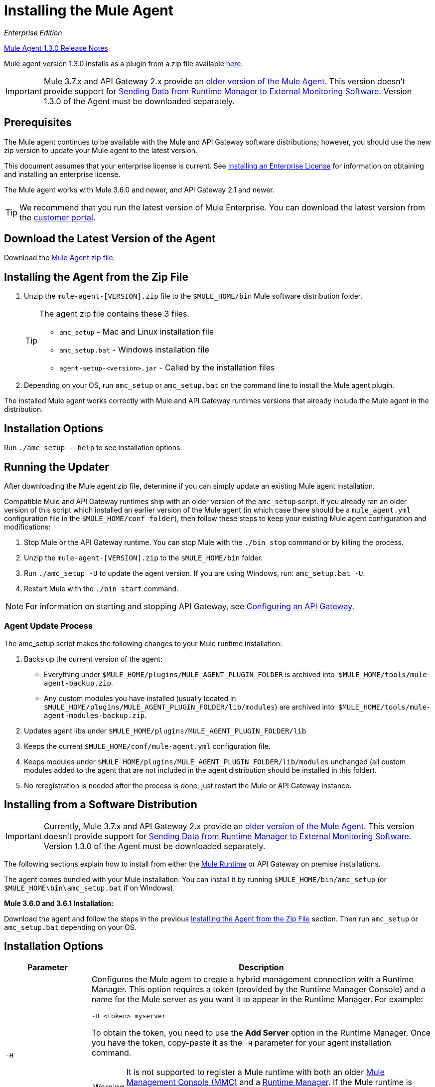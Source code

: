 = Installing the Mule Agent
:keywords: agent, mule, esb, servers, monitor, notifications, external systems, third party, get status, metrics

_Enterprise Edition_

link:/release-notes/mule-agent-1.3.0-release-notes[Mule Agent 1.3.0 Release Notes]

Mule agent version 1.3.0 installs as a plugin from a zip file available link:http://mule-agent.s3.amazonaws.com/1.3.0/mule-agent-1.3.0.zip[here].

[IMPORTANT]
====
Mule 3.7.x and API Gateway 2.x provide an link:/mule-agent/v/1.1.1/index[older version of the Mule Agent]. This version doesn't provide support for link:/cloudhub/sending-data-from-arm-to-external-monitoring-software[Sending Data from Runtime Manager to External Monitoring Software]. Version 1.3.0 of the Agent must be downloaded separately.
====

== Prerequisites

The Mule agent continues to be available with the Mule and API Gateway software distributions; however, you should use the new zip version to update your Mule agent to the latest version.

This document assumes that your enterprise license is current. See link:/mule-user-guide/v/3.7/installing-an-enterprise-license[Installing an Enterprise License] for information on obtaining and installing an enterprise license.

The Mule agent works with Mule 3.6.0 and newer, and API Gateway 2.1 and newer.

[TIP]
We recommend that you run the latest version of Mule Enterprise. You can download the latest version from the link:http://www.mulesoft.com/support-login[customer portal].

== Download the Latest Version of the Agent

Download the link:http://mule-agent.s3.amazonaws.com/1.3.0/mule-agent-1.3.0.zip[Mule Agent zip file].

== Installing the Agent from the Zip File

. Unzip the `mule-agent-[VERSION].zip` file to the `$MULE_HOME/bin` Mule software distribution folder.
+
[TIP]
====
The agent zip file contains these 3 files.  

* `amc_setup` - Mac and Linux installation file
* `amc_setup.bat` - Windows installation file
* `agent-setup-<version>.jar` - Called by the installation files
====
+
. Depending on your OS, run `amc_setup` or `amc_setup.bat` on the command line to install the Mule agent plugin.

The installed Mule agent works correctly with Mule and API Gateway runtimes versions that already include the Mule agent in the distribution.

== Installation Options

Run `./amc_setup --help` to see installation options.



== Running the Updater

After downloading the Mule agent zip file, determine if you can simply update an existing Mule agent installation. 

Compatible Mule and API Gateway runtimes ship with an older version of the `amc_setup` script. If you already ran an older version of this script which installed an earlier version of the Mule agent (in which case there should be a `mule_agent.yml` configuration file in the `$MULE_HOME/conf folder`), then follow these steps to keep your existing Mule agent configuration and modifications:

. Stop Mule or the API Gateway runtime. You can stop Mule with the `./bin stop` command or by killing the process.
. Unzip the `mule-agent-[VERSION].zip` to the `$MULE_HOME/bin` folder.
. Run `./amc_setup -U` to update the agent version. If you are using Windows, run: `amc_setup.bat -U`.
. Restart Mule with the `./bin start` command.

[NOTE]
For information on starting and stopping API Gateway, see link:/anypoint-platform-for-apis/configuring-an-api-gateway[Configuring an API Gateway].

=== Agent Update Process

The amc_setup script makes the following changes to your Mule runtime installation:

. Backs up the current version of the agent:
** Everything under `$MULE_HOME/plugins/MULE_AGENT_PLUGIN_FOLDER` is archived into  `$MULE_HOME/tools/mule-agent-backup.zip`. 
** Any custom modules you have installed (usually located in `$MULE_HOME/plugins/MULE_AGENT_PLUGIN_FOLDER/lib/modules`) are archived into  `$MULE_HOME/tools/mule-agent-modules-backup.zip`. 
. Updates agent libs under `$MULE_HOME/plugins/MULE_AGENT_PLUGIN_FOLDER/lib`
. Keeps the current `$MULE_HOME/conf/mule-agent.yml` configuration file. 
. Keeps modules under `$MULE_HOME/plugins/MULE_AGENT_PLUGIN_FOLDER/lib/modules` unchanged (all custom modules added to the agent that are not included in the agent distribution should be installed in this folder).
. No reregistration is needed after the process is done, just restart the Mule or API Gateway instance.

== Installing from a Software Distribution

[IMPORTANT]
====
Currently, Mule 3.7.x and API Gateway 2.x provide an link:/mule-agent/v/1.1.1/index[older version of the Mule Agent]. This version doesn't provide support for link:/cloudhub/sending-data-from-arm-to-external-monitoring-software[Sending Data from Runtime Manager to External Monitoring Software]. Version 1.3.0 of the Agent must be downloaded separately.
====

The following sections explain how to install from either the link:https://www.mulesoft.com/platform/mule[Mule Runtime] or API Gateway on premise installations. 

The agent comes bundled with your Mule installation. You can install it by running `$MULE_HOME/bin/amc_setup` (or `$MULE_HOME\bin\amc_setup.bat` if on Windows).

*Mule 3.6.0 and 3.6.1 Installation:*

Download the agent and follow the steps in the previous <<Installing the Agent from the Zip File,Installing the Agent from the Zip File>> section. Then run `amc_setup` or `amc_setup.bat` depending on your OS.

== Installation Options

[width="100%",cols="20a,80a",options="header"]
|===
|Parameter|Description

|`-H`
|Configures the Mule agent to create a hybrid management connection with a Runtime Manager. This option requires a token (provided by the Runtime Manager Console) and a name for the Mule server as you want it to appear in the Runtime Manager. For example:

[source,yaml]
----
-H <token> myserver
----

To obtain the token, you need to use the *Add Server* option in the Runtime Manager. Once you have the token, copy-paste it as the `-H` parameter for your agent installation command.

[WARNING]
It is not supported to register a Mule runtime with both an older link:/mule-management-console/[Mule Management Console (MMC)] and a link:/cloudhub/cloudhub-and-runtime-manager[Runtime Manager]. If the Mule runtime is currently managed in MMC, you should first unregister the Mule runtime with MMC before running the `amc_setup -H` script. 

For details, see the *Add a Server* section in link:/cloudhub/managing-applications-and-servers-in-the-cloud-and-on-premises[Managing Applications and Servers in the Cloud and On Premises.]

|`-I`
|Configures the Mule agent to use an unencrypted connection. It is valid for the REST transport only. You can interact with the API using a browser or other tool for making HTTP requests.

|`-S`
|Configures the Mule agent to establish a TLS connection with an on-premises administration console. You need to provide the truststore and keystore in JKS format. This option enables a TLS channel for REST communications only. See <<Secure Connection Channel>>.

|`-P`
`--proxy`
|When configuring Mule agent to connector the Runtime Manager via a proxy, this option defines proxy details. See <<Installation Via Proxy>>.

|`--mule-home`
|Your `$MULE_HOME` directory. Use this option if you are not running the installation script from `$MULE_HOME/bin`.

|`-U`
|Update the Mule agent software.

|===


=== Secure Connection Channel

[source, code]
----
Anypoint Mule Agent Installer ----------- Mode [Secure connection Channel(S) / Insecure Connection Channel(I) / Quit(Q)] (?):
----

This option configures the Mule agent to establish a TLS connection with an on-premises administration console. You need to provide the truststore and keystore in JKS format. This option enables a TLS channel for REST communications only. Once you select the Secure connection Channel mode, you see the following menu:

[source,yaml, linenums]
----
The communication channel for the agent will be encrypted using
public/private key certificates. In the following steps you
will be asked to provide the keystore and truststore.
Both keystore and truststore format must be JKS.

Keystore location (?):
Truststore location (?):
Keystore Password (?):
Keystore Alias (?):
Keystore Alias Password (?):
INFO: Mule agent was successfully configured to use a TLS channel for REST communications.
----
_Keystore location_

The location of the keystore file to encrypt the communication channel. The keystore must be in JKS format. It is mandatory to provide one.

_Truststore location_

The location where of the truststore file to accept incoming requests from the administration console. The truststore must be in JKS format and must not have a password.

_Keystore Password_

The password to read the keystore. The password is used by the agent to open the keystore.

_Keystore Alias_

The alias of the key stored in the keystore.

_Keystore Alias Password_

The alias password in the keystore.


=== Insecure Connection Channel

This option configures the Mule agent to use an unencrypted connection. It is valid for the REST transport only. You can interact with the API using a browser or other tool for making HTTP requests.


=== Hybrid Management

Configures the Mule agent to connect to the Runtime Manager. This option requires a token (provided by the Runtime Manager console) and an instance name. For details, see the *Add a Server* section in link:/cloudhub/managing-applications-and-servers-in-the-cloud-and-on-premises[Managing Applications and Servers in the Cloud and On Premises].

=== Installation Via Proxy

If you are configuring the Mule agent to connect to the Runtime Manager via a proxy, use this option to define proxy details. User and password are optional and may be omitted if the proxy doesn't require authentication.

Where:

* _Proxy Host_ - The host of the desired proxy.
* _Proxy Port_ - The port of the desired proxy.
* _Proxy User_ - The user with which to authenticate against the proxy.
* _Proxy Password_ - The password with which to authenticate against the proxy.

If you have already installed the Mule agent and want to change its configuration to use a proxy, you can do so by editing the `wrapper.conf` file. For details, see link:/mule-agent/v/1.3.0/configuring-a-proxy-for-the-mule-agent[Configuring a Proxy for the Mule Agent].


== Configuring the Agent

The sections that follow provide additional configuration details for Mule agent.

[NOTE]
If you wish to use the Agent to send data from the Runtime Manager to Splunk, an ELK stack or other external software, then you must configure it in a different way from the one described below. See link:/cloudhub/sending-data-from-arm-to-external-monitoring-software[Sending Data from the Runtime Manager to External Monitoring Software] for details.


=== Configuring mule-agent.yml

At startup, the Mule agent reads its configuration from the file `$MULE_HOME/conf/mule-agent.yml`. You must manually add, then edit this file with your installation's configuration parameters.

[source,yaml]
----
muleInstanceUniqueId: validId
organizationId: organizationId

transports:
    rest.agent.transport:
        security:
            keyStorePassword: mykeystorePassword
            keyStoreAlias: agent
            keyStoreAliasPassword: agentpassword
        port: 9997

services:
    mule.agent.application.service:
        enabled: true

    mule.agent.domain.service:
        enabled: true

    mule.agent.jmx.publisher.service:
        enabled: true
        frequency: 15
        frequencyTimeUnit: MINUTES
        beans:
            -   beanQueryPattern: java.lang:type=Runtime
                attribute: Uptime
                monitorMessage: Monitoring memory up-time
            -   beanQueryPattern: java.lang:type=MemoryPool,*
                attribute: Usage.used
                monitorMessage" : Used Memory

internalHandlers:
    domaindeploymentnotification.internal.message.handler:
        enabled: false

    applicationdeploymentnotification.internal.message.handler:
        enabled: false
----

==== Configuration File Structure

The `mule-agent.yml` file is structured in three levels:

* First level: Component types: transports, services, internalHandlers, and externalHanders.
** Second level: Component name, for example, `mule.agent.jmx.publisher.service`.
*** Third level: Component configuration. A component can have complex object configurations, including more than one recursive level.

To learn more on how to configure the Mule agent, refer to the documentation of each component.

==== Configuring During Runtime

Some agent components allow you to configure them during runtime. For further information, see link:/mule-agent/v/1.3.0/administration-service[Administration Service].

== Enabling REST Agent Transport and Websocket Transport

When you register the API Gateway in the Runtime Manager, the generated `mule-agent.yml` disables the REST agent Transport.

Conversely, if you run `./amc_setup -I`, you enable the REST agent Transport and disable the WebSocket Transport, that is the one used to connect to AMC.

To run both transports, modify the `mule-agent.yml` file as follows:

[source,yaml, linenums]
----
transports:
  websocket.transport:
    consoleUri: wss://mule-manager.anypoint.mulesoft.com:443/mule
    security:
      keyStorePassword: <password>
      keyStoreAlias: agent
      keyStoreAliasPassword: <password>
      handshake:
        enabled: true
        body:
          agentVersion: 1.1.0
          muleVersion: 3.7.0
          gatewayVersion: 2.0.2
  rest.agent.transport:
    port: 8888

services:
  mule.agent.jmx.publisher.service:
    enabled: true
    frequency: 15
    frequencyTimeUnit: MINUTES
----

== See Also

link:/anypoint-platform-for-apis/configuring-an-api-gateway[Configuring an API Gateway]
